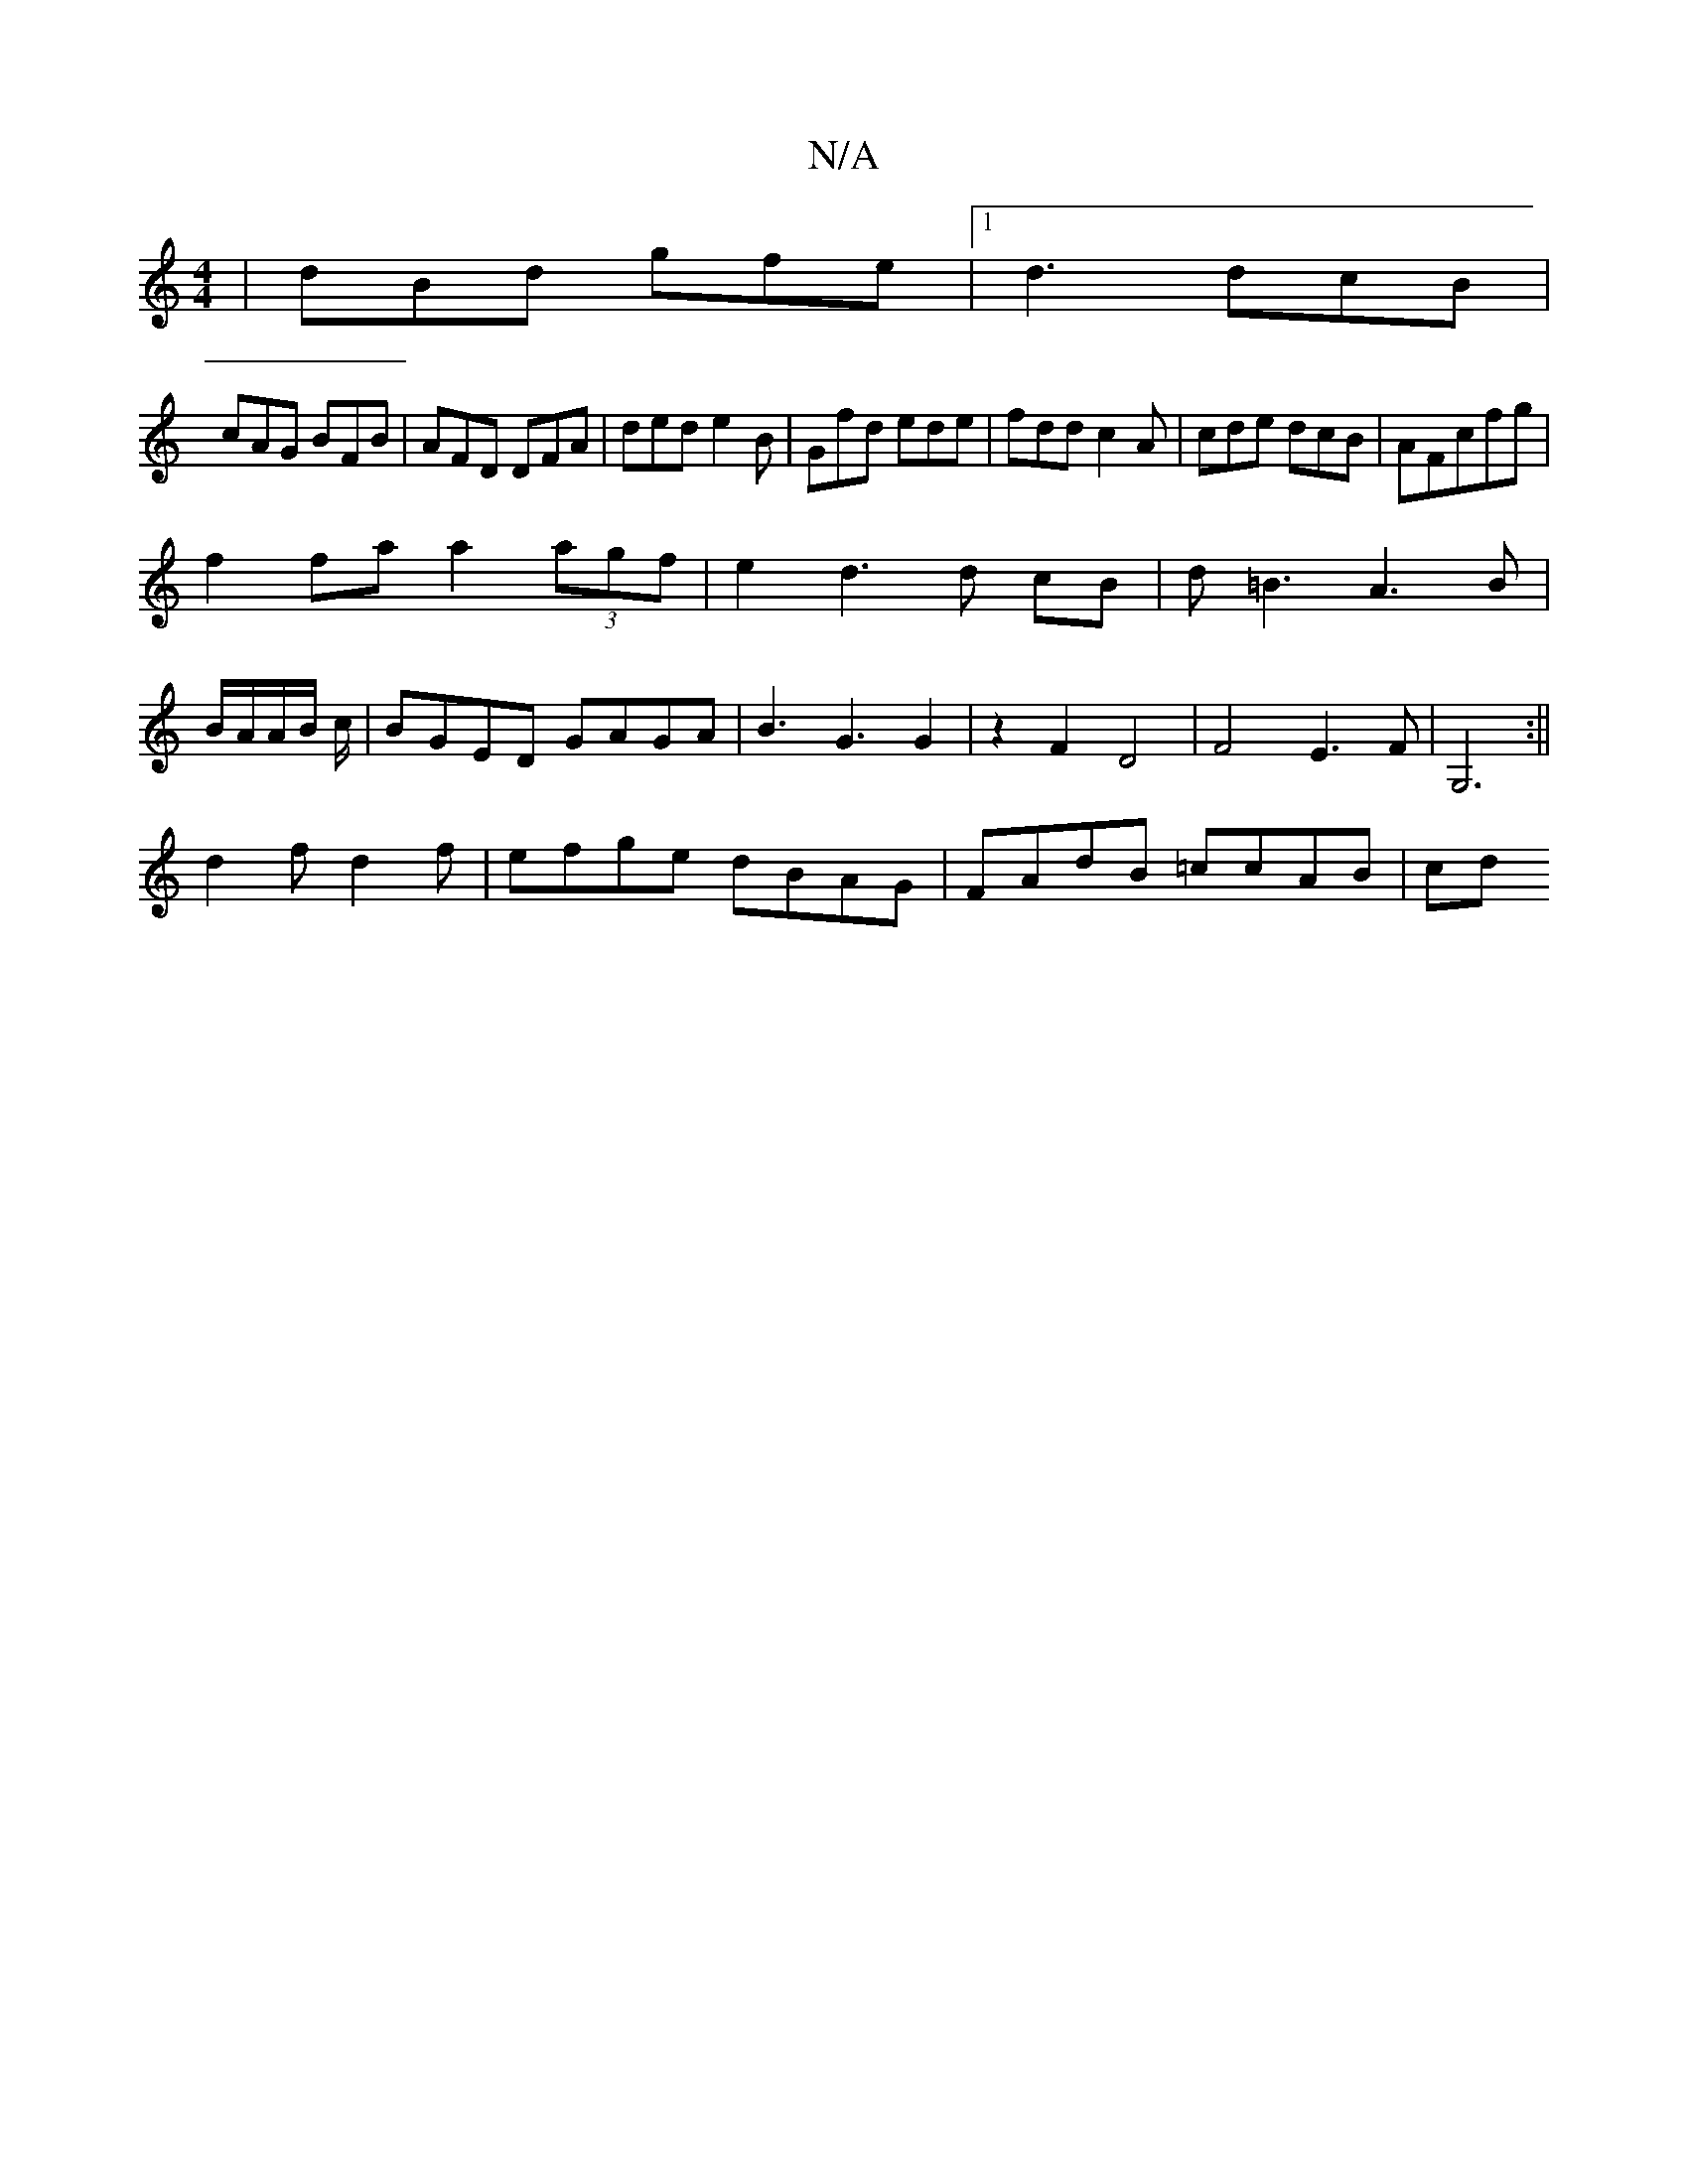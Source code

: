 X:1
T:N/A
M:4/4
R:N/A
K:Cmajor
3 |dBd gfe |1 d3 dcB|
cAG BFB|AFD DFA|ded e2B|Gfd ede|fdd c2A|cde dcB|AFcfg |
f2 fa a2 (3agf|e2d3d cB|d=B3A3B|
B/A/A/B/ c/ |BGED GAGA|B3G3G2 | z2 F2D4 |F4 E3F|G,6 :||
d2f d2 f|efge dBAG| FAdB =ccAB|cd